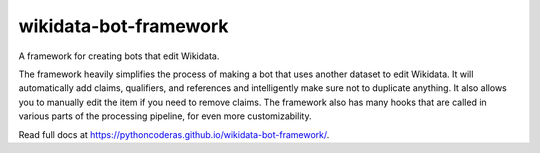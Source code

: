 wikidata-bot-framework
======================

.. image:: https://img.shields.io/pypi/v/wikidata-bot-framework
   :alt: PyPI - Version
   :target: https://pypi.org/project/wikidata-bot-framework/

.. image:: https://img.shields.io/pypi/pyversions/wikidata-bot-framework
   :alt: PyPI - Python Version
   :target: https://pypi.org/project/wikidata-bot-framework/

.. image:: https://img.shields.io/pypi/dm/wikidata-bot-framework
   :alt: PyPI - Downloads
   :target: https://pypi.org/project/wikidata-bot-framework/

.. image:: https://img.shields.io/github/commit-activity/m/PythonCoderAS/wikidata-bot-framework
   :alt: GitHub commit activity
   :target: https://github.com/PythonCoderAS/wikidata-bot-framework

.. image:: https://img.shields.io/github/issues/PythonCoderAS/wikidata-bot-framework
   :alt: GitHub issues
   :target: https://github.com/PythonCoderAS/wikidata-bot-framework

.. image:: https://github.com/PythonCoderAS/wikidata-bot-framework/actions/workflows/test.yml/badge.svg
   :alt: GitHub Actions test status
   :target: https://github.com/PythonCoderAS/wikidata-bot-framework/actions/workflows/test.yml

.. image:: https://github.com/PythonCoderAS/wikidata-bot-framework/actions/workflows/type-lint.yml/badge.svg
   :alt: GitHub Actions type-lint status
   :target: https://github.com/PythonCoderAS/wikidata-bot-framework/actions/workflows/type-lint.yml

.. image:: https://img.shields.io/pypi/l/wikidata-bot-framework
   :alt: PyPI - License
   :target: https://pypi.org/project/wikidata-bot-framework/


A framework for creating bots that edit Wikidata.

The framework heavily simplifies the process of making a bot that uses another dataset to edit Wikidata.
It will automatically add claims, qualifiers, and references and intelligently make sure not to duplicate anything.
It also allows you to manually edit the item if you need to remove claims.
The framework also has many hooks that are called in various parts of the processing pipeline, for even more customizability.

Read full docs at https://pythoncoderas.github.io/wikidata-bot-framework/.
